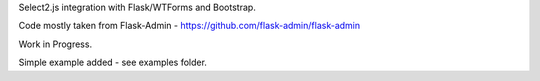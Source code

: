 Select2.js integration with Flask/WTForms and Bootstrap.

Code mostly taken from Flask-Admin - https://github.com/flask-admin/flask-admin

Work in Progress.

Simple example added - see examples folder.
